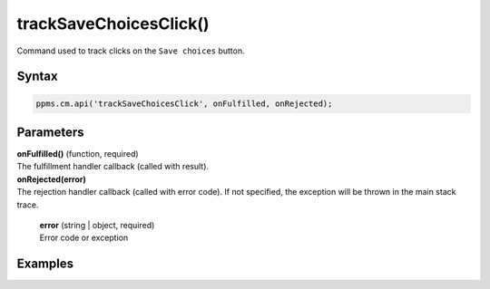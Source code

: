 =======================
trackSaveChoicesClick()
=======================


Command used to track clicks on the ``Save choices`` button.

Syntax
------

.. code-block:: javascript

    ppms.cm.api('trackSaveChoicesClick', onFulfilled, onRejected);

Parameters
----------

| **onFulfilled()** (function, required)
| The fulfillment handler callback (called with result).

| **onRejected(error)**
| The rejection handler callback (called with error code). If not specified, the exception will be thrown in the main stack trace.

  | **error** (string | object, required)
  | Error code or exception

Examples
--------
